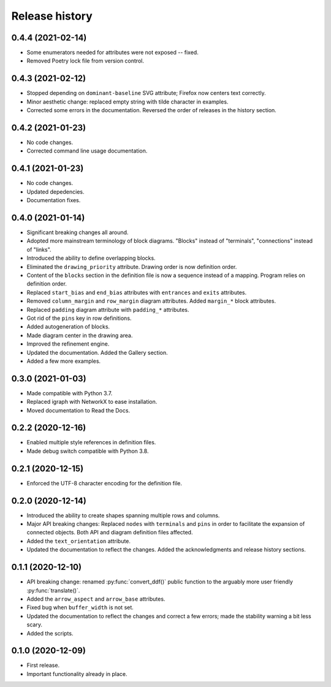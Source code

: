 Release history
===============

0.4.4 (2021-02-14)
------------------

* Some enumerators needed for attributes were not exposed -- fixed.

* Removed Poetry lock file from version control.

0.4.3 (2021-02-12)
------------------

* Stopped depending on ``dominant-baseline`` SVG attribute; Firefox
  now centers text correctly.

* Minor aesthetic change: replaced empty string with tilde character
  in examples.

* Corrected some errors in the documentation.  Reversed the order of
  releases in the history section.

0.4.2 (2021-01-23)
------------------

* No code changes.
* Corrected command line usage documentation.

0.4.1 (2021-01-23)
------------------

* No code changes.
* Updated depedencies.
* Documentation fixes.

0.4.0 (2021-01-14)
------------------

* Significant breaking changes all around.

* Adopted more mainstream terminology of block diagrams.  "Blocks"
  instead of "terminals", "connections" instead of "links".

* Introduced the ability to define overlapping blocks.

* Eliminated the ``drawing_priority`` attribute.  Drawing order is now
  definition order.

* Content of the ``blocks`` section in the definition file is now a
  sequence instead of a mapping.  Program relies on definition order.

* Replaced ``start_bias`` and ``end_bias`` attributes with
  ``entrances`` and ``exits`` attributes.

* Removed ``column_margin`` and ``row_margin`` diagram attributes.
  Added ``margin_*`` block attributes.

* Replaced ``padding`` diagram attribute with ``padding_*``
  attributes.

* Got rid of the ``pins`` key in row definitions.

* Added autogeneration of blocks.

* Made diagram center in the drawing area.

* Improved the refinement engine.

* Updated the documentation.  Added the Gallery section.

* Added a few more examples.

0.3.0 (2021-01-03)
------------------

* Made compatible with Python 3.7.
* Replaced igraph with NetworkX to ease installation.
* Moved documentation to Read the Docs.

0.2.2 (2020-12-16)
------------------

* Enabled multiple style references in definition files.
* Made debug switch compatible with Python 3.8.

0.2.1 (2020-12-15)
------------------

* Enforced the UTF-8 character encoding for the definition file.

0.2.0 (2020-12-14)
------------------

* Introduced the ability to create shapes spanning multiple rows and
  columns.

* Major API breaking changes: Replaced ``nodes`` with ``terminals``
  and ``pins`` in order to facilitate the expansion of connected
  objects.  Both API and diagram definition files affected.

* Added the ``text_orientation`` attribute.

* Updated the documentation to reflect the changes.  Added the
  acknowledgments and release history sections.

0.1.1 (2020-12-10)
------------------

* API breaking change: renamed :py:func:`convert_ddf()` public
  function to the arguably more user friendly :py:func:`translate()`.

* Added the ``arrow_aspect`` and ``arrow_base`` attributes.

* Fixed bug when ``buffer_width`` is not set.

* Updated the documentation to reflect the changes and correct a few
  errors; made the stability warning a bit less scary.

* Added the scripts.

0.1.0 (2020-12-09)
------------------

* First release.
* Important functionality already in place.
